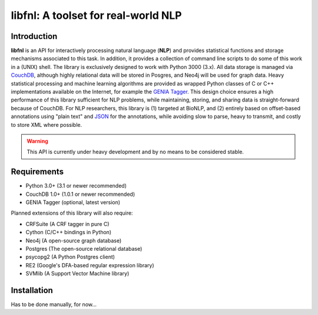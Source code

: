 ####################################
libfnl: A toolset for real-world NLP
####################################

Introduction
============

**libfnl** is an API for interactively processing natural language (**NLP**) and provides statistical functions and storage mechanisms associated to this task. In addition, it provides a collection of command line scripts to do some of this work in a (UNIX) shell. The library is exclusively designed to work with Python 3000 (3.x). All data storage is managed via CouchDB_, although highly relational data will be stored in Posgres, and Neo4j will be used for graph data. Heavy statistical processing and machine learning algorithms are provided as wrapped Python classes of C or C++ implementations available on the Internet, for example the GENIA_ Tagger_. This design choice ensures a high performance of this library sufficient for NLP problems, while maintaining, storing, and sharing data is straight-forward because of CouchDB. For NLP researchers, this library is (1) targeted at BioNLP, and (2) entirely based on offset-based annotations using "plain text" and JSON_ for the annotations, while avoiding slow to parse, heavy to transmit, and costly to store XML where possible.

.. _CouchDB: http://couch.apache.org
.. _GENIA: http://www-tsujii.is.s.u-tokyo.ac.jp/GENIA/home/wiki.cgi
.. _JSON: http://www.json.org
.. _Tagger: http://www-tsujii.is.s.u-tokyo.ac.jp/GENIA/tagger/

.. warning:: This API is currently under heavy development and by no means to be
    considered stable.

Requirements
============

* Python 3.0+ (3.1 or newer recommended)
* CouchDB 1.0+ (1.0.1 or newer recommended)
* GENIA Tagger (optional, latest version)

Planned extensions of this library will also require:

* CRFSuite (A CRF tagger in pure C)
* Cython (C/C++ bindings in Python)
* Neo4j (A open-source graph database)
* Postgres (The open-source relational database)
* psycopg2 (A Python Postgres client)
* RE2 (Google's DFA-based regular expression library)
* SVMlib (A Support Vector Machine library)

Installation
============

Has to be done manually, for now...